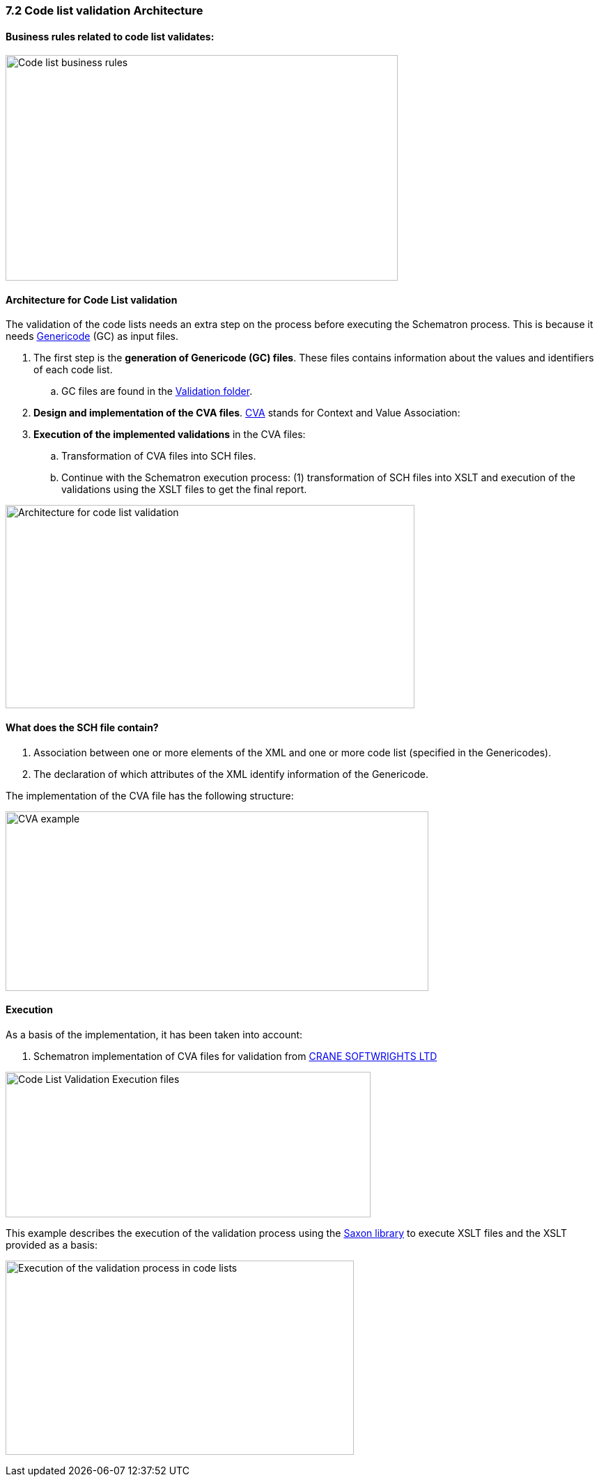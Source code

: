 === 7.2 Code list validation Architecture

==== Business rules related to code list validates:

image:Codelist_business_rules.png[Code list business rules,width=563,height=324]

==== Architecture for Code List validation

The validation of the code lists needs an extra step on the process before executing the Schematron process. This is because it needs https://www.oasis-open.org/committees/tc_home.php?wg_abbrev=codelist[Genericode] (GC) as input files.

[arabic]
. The first step is the *generation of Genericode (GC) files*. These files contains information about the values and identifiers of each code list.
[loweralpha]
.. GC files are found in the https://github.com/ESPD/ESPD-EDM/tree/3.0.0/docs/src/main/asciidoc/dist/cl/gc[Validation folder].
. *Design and implementation of the CVA files*. http://docs.oasis-open.org/codelist/ns/ContextValueAssociation/1.0/[CVA] stands for Context and Value Association:
. *Execution of the implemented validations* in the CVA files:
[loweralpha]
.. Transformation of CVA files into SCH files.
.. Continue with the Schematron execution process: (1) transformation of SCH files into XSLT and execution of the validations using the XSLT files to get the final report.

image:Architecture_codelist_validation.png[Architecture for code list validation,width=587,height=292]

==== What does the SCH file contain?

[arabic]
. Association between one or more elements of the XML and one or more code list (specified in the Genericodes).
. The declaration of which attributes of the XML identify information of the Genericode.

The implementation of the CVA file has the following structure:

image:CVA_example.png[CVA example,width=607,height=258]

==== Execution

As a basis of the implementation, it has been taken into account:

[arabic]
. Schematron implementation of CVA files for validation from http://www.cranesoftwrights.com/resources/ubl/[CRANE SOFTWRIGHTS LTD]

image:CodeList_Validation_Execution_files.png[Code List Validation Execution files,width=524,height=209]

This example describes the execution of the validation process using the http://saxon.sourceforge.net/[Saxon library] to execute XSLT files and the XSLT provided as a basis:

image:Execution _validation process_codelists.png[Execution of the validation process in code lists,width=500,height=279]